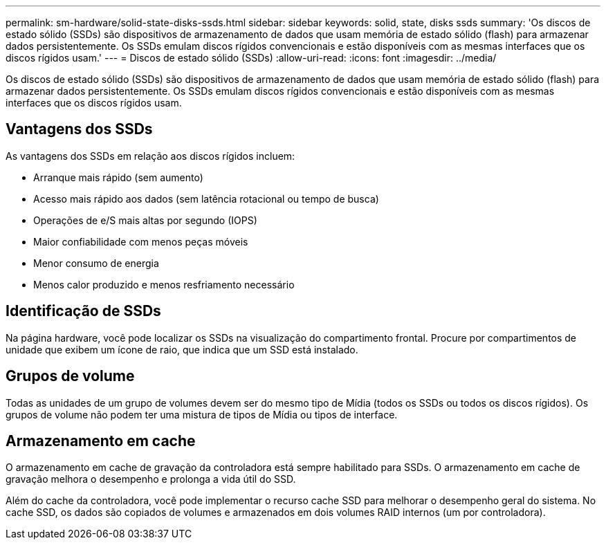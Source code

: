 ---
permalink: sm-hardware/solid-state-disks-ssds.html 
sidebar: sidebar 
keywords: solid, state, disks ssds 
summary: 'Os discos de estado sólido (SSDs) são dispositivos de armazenamento de dados que usam memória de estado sólido (flash) para armazenar dados persistentemente. Os SSDs emulam discos rígidos convencionais e estão disponíveis com as mesmas interfaces que os discos rígidos usam.' 
---
= Discos de estado sólido (SSDs)
:allow-uri-read: 
:icons: font
:imagesdir: ../media/


[role="lead"]
Os discos de estado sólido (SSDs) são dispositivos de armazenamento de dados que usam memória de estado sólido (flash) para armazenar dados persistentemente. Os SSDs emulam discos rígidos convencionais e estão disponíveis com as mesmas interfaces que os discos rígidos usam.



== Vantagens dos SSDs

As vantagens dos SSDs em relação aos discos rígidos incluem:

* Arranque mais rápido (sem aumento)
* Acesso mais rápido aos dados (sem latência rotacional ou tempo de busca)
* Operações de e/S mais altas por segundo (IOPS)
* Maior confiabilidade com menos peças móveis
* Menor consumo de energia
* Menos calor produzido e menos resfriamento necessário




== Identificação de SSDs

Na página hardware, você pode localizar os SSDs na visualização do compartimento frontal. Procure por compartimentos de unidade que exibem um ícone de raio, que indica que um SSD está instalado.



== Grupos de volume

Todas as unidades de um grupo de volumes devem ser do mesmo tipo de Mídia (todos os SSDs ou todos os discos rígidos). Os grupos de volume não podem ter uma mistura de tipos de Mídia ou tipos de interface.



== Armazenamento em cache

O armazenamento em cache de gravação da controladora está sempre habilitado para SSDs. O armazenamento em cache de gravação melhora o desempenho e prolonga a vida útil do SSD.

Além do cache da controladora, você pode implementar o recurso cache SSD para melhorar o desempenho geral do sistema. No cache SSD, os dados são copiados de volumes e armazenados em dois volumes RAID internos (um por controladora).
